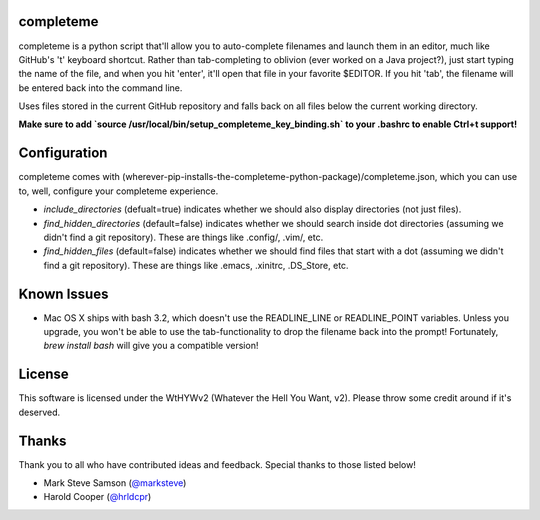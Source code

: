 ##########
completeme
##########

completeme is a python script that'll allow you to auto-complete filenames and launch them in an editor, much like GitHub's 't' keyboard shortcut.  Rather than tab-completing to oblivion (ever worked on a Java project?), just start typing the name of the file, and when you hit 'enter', it'll open that file in your favorite $EDITOR.  If you hit 'tab', the filename will be entered back into the command line.

Uses files stored in the current GitHub repository and falls back on all files below the current working directory.

**Make sure to add `source /usr/local/bin/setup_completeme_key_binding.sh` to your .bashrc to enable Ctrl+t support!**

#############
Configuration
#############

completeme comes with (wherever-pip-installs-the-completeme-python-package)/completeme.json, which you can use to, well, configure your completeme experience.

* *include_directories* (defualt=true) indicates whether we should also display directories (not just files).
* *find_hidden_directories* (default=false) indicates whether we should search inside dot directories (assuming we didn't find a git repository).  These are things like .config/, .vim/, etc.
* *find_hidden_files* (default=false) indicates whether we should find files that start with a dot (assuming we didn't find a git repository).  These are things like .emacs, .xinitrc, .DS_Store, etc.

############
Known Issues
############

* Mac OS X ships with bash 3.2, which doesn't use the READLINE_LINE or READLINE_POINT variables.  Unless you upgrade, you won't be able to use the tab-functionality to drop the filename back into the prompt!  Fortunately, `brew install bash` will give you a compatible version!

#######
License
#######
This software is licensed under the WtHYWv2 (Whatever the Hell You Want, v2).  Please throw some credit around if it's deserved.

######
Thanks
######

Thank you to all who have contributed ideas and feedback.  Special thanks to those listed below!

* Mark Steve Samson (`@marksteve <https://github.com/marksteve>`_)
* Harold Cooper (`@hrldcpr <https://github.com/hrldcpr>`_)
